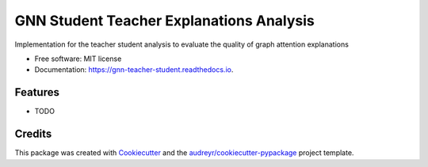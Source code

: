 =========================================
GNN Student Teacher Explanations Analysis
=========================================


.. image:: https://img.shields.io/pypi/v/gnn_teacher_student.svg
        :target: https://pypi.python.org/pypi/gnn_teacher_student

.. image:: https://img.shields.io/travis/the16thpythonist/gnn_teacher_student.svg
        :target: https://travis-ci.com/the16thpythonist/gnn_teacher_student

.. image:: https://readthedocs.org/projects/gnn-teacher-student/badge/?version=latest
        :target: https://gnn-teacher-student.readthedocs.io/en/latest/?version=latest
        :alt: Documentation Status




Implementation for the teacher student analysis to evaluate the quality of graph attention explanations


* Free software: MIT license
* Documentation: https://gnn-teacher-student.readthedocs.io.


Features
--------

* TODO

Credits
-------

This package was created with Cookiecutter_ and the `audreyr/cookiecutter-pypackage`_ project template.

.. _Cookiecutter: https://github.com/audreyr/cookiecutter
.. _`audreyr/cookiecutter-pypackage`: https://github.com/audreyr/cookiecutter-pypackage
